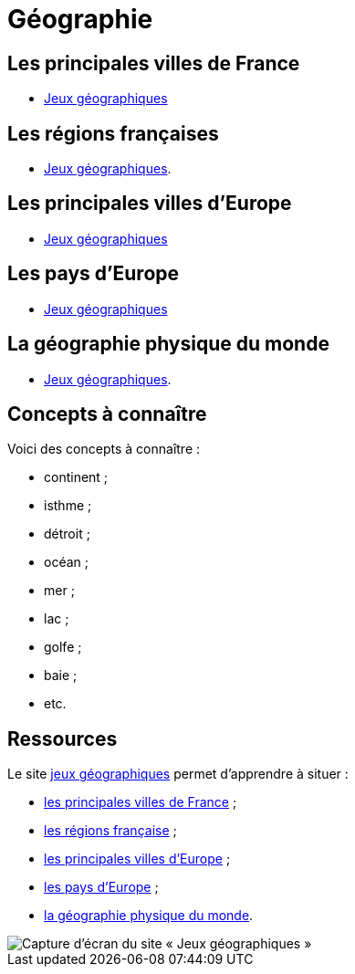 = Géographie

== Les principales villes de France

** link:https://www.jeux-geographiques.com/jeux-en-ligne-Jeu-Villes-de-France-Junior-_pageid40.html[Jeux géographiques]

== Les régions françaises

** link:https://www.jeux-geographiques.com/jeux-en-ligne-Regions-de-France-2016-_pageid373.html[Jeux géographiques].

== Les principales villes d'Europe

** link:https://www.jeux-geographiques.com/jeux-en-ligne-Jeu-Villes-d-Europe-Junior-_pageid45.html[Jeux géographiques]

== Les pays d'Europe

** link:https://www.jeux-geographiques.com/jeux-en-ligne-Jeu-Pays-d-Europe-_pageid160.html[Jeux géographiques]

== La géographie physique du monde

** link:https://www.jeux-geographiques.com/jeux-en-ligne-Jeu-Geo-Physique-du-Monde-Junior-_pageid117.html[Jeux géographiques].

== Concepts à connaître

Voici des concepts à connaître :

* continent ;
* isthme ;
* détroit ;
* océan ;
* mer ;
* lac ;
* golfe ;
* baie ;
* etc.

== Ressources

Le site https://www.jeux-geographiques.com/[jeux géographiques] permet d'apprendre à situer :

* link:https://www.jeux-geographiques.com/jeux-en-ligne-Jeu-Villes-de-France-Junior-_pageid40.html[les principales villes de France] ;
* link:https://www.jeux-geographiques.com/jeux-en-ligne-Regions-de-France-2016-_pageid373.html[les régions française] ;
* link:https://www.jeux-geographiques.com/jeux-en-ligne-Jeu-Villes-d-Europe-Junior-_pageid45.html[les principales villes d'Europe] ;
* link:https://www.jeux-geographiques.com/jeux-en-ligne-Jeu-Pays-d-Europe-_pageid160.html[les pays d'Europe] ;
* link:https://www.jeux-geographiques.com/jeux-en-ligne-Jeu-Geo-Physique-du-Monde-Junior-_pageid117.html[la géographie physique du monde].

image::jeux-geo.png[Capture d'écran du site « Jeux géographiques »]
